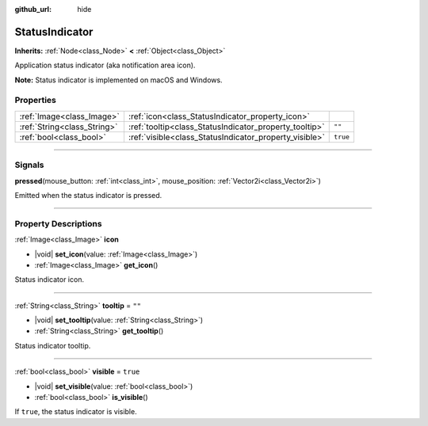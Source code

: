 :github_url: hide

.. meta::
	:keywords: tray

.. DO NOT EDIT THIS FILE!!!
.. Generated automatically from Godot engine sources.
.. Generator: https://github.com/godotengine/godot/tree/master/doc/tools/make_rst.py.
.. XML source: https://github.com/godotengine/godot/tree/master/doc/classes/StatusIndicator.xml.

.. _class_StatusIndicator:

StatusIndicator
===============

**Inherits:** :ref:`Node<class_Node>` **<** :ref:`Object<class_Object>`

Application status indicator (aka notification area icon).

\ **Note:** Status indicator is implemented on macOS and Windows.

.. rst-class:: classref-reftable-group

Properties
----------

.. table::
   :widths: auto

   +-----------------------------+--------------------------------------------------------+----------+
   | :ref:`Image<class_Image>`   | :ref:`icon<class_StatusIndicator_property_icon>`       |          |
   +-----------------------------+--------------------------------------------------------+----------+
   | :ref:`String<class_String>` | :ref:`tooltip<class_StatusIndicator_property_tooltip>` | ``""``   |
   +-----------------------------+--------------------------------------------------------+----------+
   | :ref:`bool<class_bool>`     | :ref:`visible<class_StatusIndicator_property_visible>` | ``true`` |
   +-----------------------------+--------------------------------------------------------+----------+

.. rst-class:: classref-section-separator

----

.. rst-class:: classref-descriptions-group

Signals
-------

.. _class_StatusIndicator_signal_pressed:

.. rst-class:: classref-signal

**pressed**\ (\ mouse_button\: :ref:`int<class_int>`, mouse_position\: :ref:`Vector2i<class_Vector2i>`\ )

Emitted when the status indicator is pressed.

.. rst-class:: classref-section-separator

----

.. rst-class:: classref-descriptions-group

Property Descriptions
---------------------

.. _class_StatusIndicator_property_icon:

.. rst-class:: classref-property

:ref:`Image<class_Image>` **icon**

.. rst-class:: classref-property-setget

- |void| **set_icon**\ (\ value\: :ref:`Image<class_Image>`\ )
- :ref:`Image<class_Image>` **get_icon**\ (\ )

Status indicator icon.

.. rst-class:: classref-item-separator

----

.. _class_StatusIndicator_property_tooltip:

.. rst-class:: classref-property

:ref:`String<class_String>` **tooltip** = ``""``

.. rst-class:: classref-property-setget

- |void| **set_tooltip**\ (\ value\: :ref:`String<class_String>`\ )
- :ref:`String<class_String>` **get_tooltip**\ (\ )

Status indicator tooltip.

.. rst-class:: classref-item-separator

----

.. _class_StatusIndicator_property_visible:

.. rst-class:: classref-property

:ref:`bool<class_bool>` **visible** = ``true``

.. rst-class:: classref-property-setget

- |void| **set_visible**\ (\ value\: :ref:`bool<class_bool>`\ )
- :ref:`bool<class_bool>` **is_visible**\ (\ )

If ``true``, the status indicator is visible.

.. |virtual| replace:: :abbr:`virtual (This method should typically be overridden by the user to have any effect.)`
.. |const| replace:: :abbr:`const (This method has no side effects. It doesn't modify any of the instance's member variables.)`
.. |vararg| replace:: :abbr:`vararg (This method accepts any number of arguments after the ones described here.)`
.. |constructor| replace:: :abbr:`constructor (This method is used to construct a type.)`
.. |static| replace:: :abbr:`static (This method doesn't need an instance to be called, so it can be called directly using the class name.)`
.. |operator| replace:: :abbr:`operator (This method describes a valid operator to use with this type as left-hand operand.)`
.. |bitfield| replace:: :abbr:`BitField (This value is an integer composed as a bitmask of the following flags.)`
.. |void| replace:: :abbr:`void (No return value.)`
